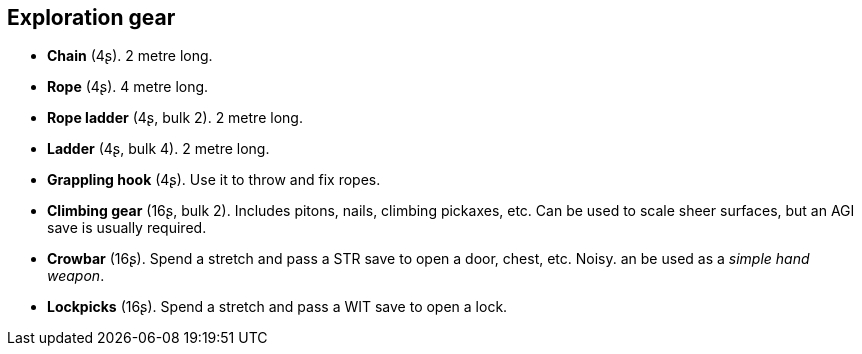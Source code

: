 == Exploration gear

* *Chain* (4ʂ).
2 metre long.


* *Rope* (4ʂ).
4 metre long.


* *Rope ladder* (4ʂ, bulk 2).
2 metre long.


* *Ladder* (4ʂ, bulk 4).
2 metre long.


* *Grappling hook* (4ʂ).
Use it to throw and fix ropes.


* *Climbing gear* (16ʂ, bulk 2).
Includes pitons, nails, climbing pickaxes, etc. Can be used to scale sheer surfaces, but an AGI save is usually required.


* *Crowbar* (16ʂ).
Spend a stretch and pass a STR save to open a door, chest, etc. Noisy. an be used as a _simple hand weapon_.


* *Lockpicks* (16ʂ).
Spend a stretch and pass a WIT save to open a lock.


